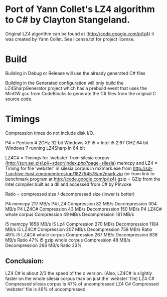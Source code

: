 ﻿* Port of Yann Collet's LZ4 algorithm to C# by Clayton Stangeland.

Original LZ4 algorithm can be found at (http://code.google.com/p/lz4) it was created by Yann Collet.
See license.txt for project license.

* Build
 Building in Debug or Release will use the already generated C# files

 Building in the Generated configuration will only build the LZ4SharpGenerator project which has a prebuild event that uses the MinGW gcc from CodeBlocks to generate the C# files from the original C source code.

* Timings

Compression times do not include disk I/O.

P4 = Pentium 4 2GHz 32 bit Windows XP   
i5 = Intel i5 2.67 GHZ 64 bit Windows 7 running LZ4Sharp in 64 bit

LZ4C# = Timings for 'webster' from silesia corpus (http://sun.aei.plsl.pl/~sdeor/index.php?page=silesia)
memcpy and LZ4 = Timing for file 'webster' in silesia corpus in m2mark.exe 
	from http://sd-1.archive-host.com/membres/up/182754578/m2mark.zip 
	(or from link to benchmark program at http://code.google.com/p/lz4)
gzip = GZip from the Intel compiler built as a dll and accessed from C# by PInvoke

Ratio = compressed size / decompressed size (lower is better)


P4 memcpy 217 MB/s
P4 LZ4 Compression 82 MB/s Decompression 304 MB/s
P4 LZ4C# Compression 43 MB/s Decompression 150 MB/s
P4 LZ4C# whole corpus Compression 49 MB/s Decompression 181 MB/s

i5 memcpy 1658 MB/s
i5 Lz4 Compression 270 MB/s Decompression 1184 MB/s  
i5 LZ4C# Compression 207 MB/s Decompression 758 MB/s Ratio 49%
i5 LZ4C# whole corpus Compression 267 MB/s Decompression 838 MB/s Ratio 47%
i5 gzip whole corpus Compression 48 MB/s Decompression 266 MB/s Ratio 33%

** Conclusion:
LZ4 C# is about 2/3 the speed of the c version. (Also, LZ4C# is slightly faster on the whole silesia corpus than on just the 'webster' file)
LZ4 C# Compressed silesia corpus is 47% of uncompressed
LZ4 C# Compressed 'webster' file is 49% of uncompressed
